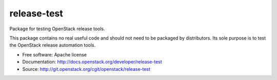 ==============
 release-test
==============

Package for testing OpenStack release tools.

This package contains no real useful code and should not need to be
packaged by distributors. Its sole purpose is to test the OpenStack
release automation tools.

* Free software: Apache license
* Documentation: http://docs.openstack.org/developer/release-test
* Source: http://git.openstack.org/cgit/openstack/release-test
